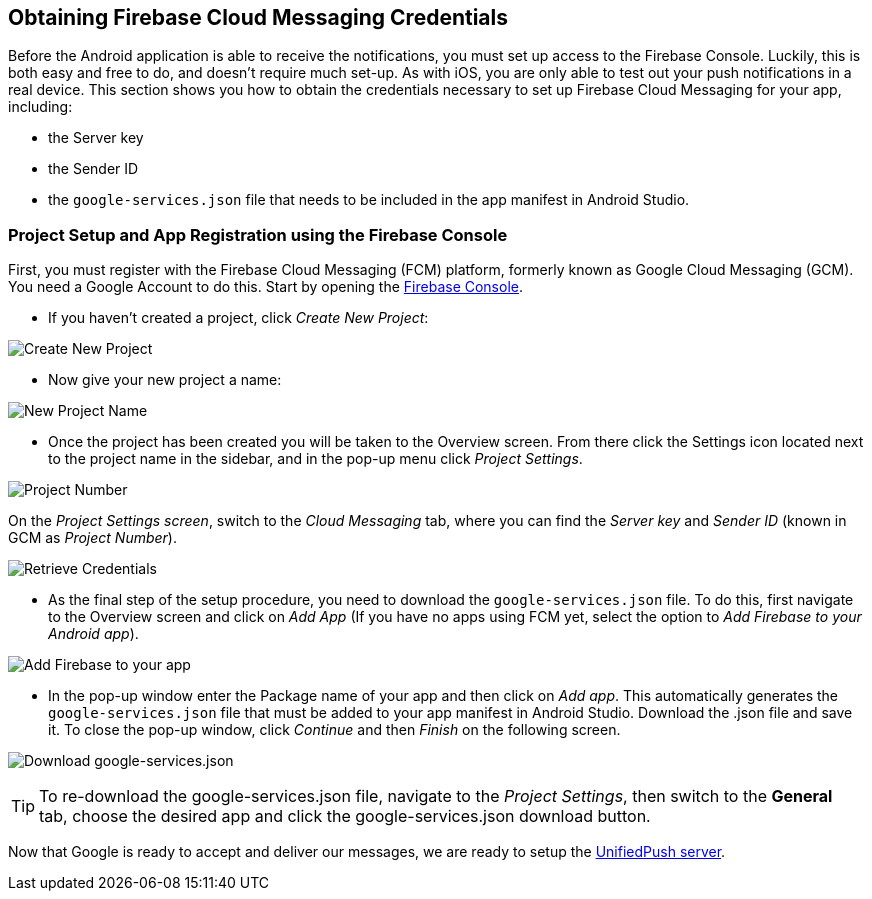 [[google-setup]]
== Obtaining Firebase Cloud Messaging Credentials

Before the Android application is able to receive the notifications, you must set up access to the Firebase Console. Luckily, this is both easy and free to do, and doesn't require much set-up. As with iOS, you are only able to test out your push notifications in a real device. This section shows you how to obtain the credentials necessary to set up Firebase Cloud Messaging for your app, including:

* the Server key
* the Sender ID
* the `google-services.json` file that needs to be included in the app manifest in Android Studio.

=== Project Setup and App Registration using the Firebase Console

First, you must register with the Firebase Cloud Messaging (FCM) platform, formerly known as Google Cloud Messaging (GCM). You need a Google Account to do this. Start by opening the https://console.firebase.google.com[Firebase Console].

- If you haven't created a project, click _Create New Project_:

image:./img/create_new_project.png[Create New Project]

- Now give your new project a name:

image:./img/project_name.png[New Project Name]

- Once the project has been created you will be taken to the Overview screen. From there click the Settings icon located next to the project name in the sidebar, and in the pop-up menu click _Project Settings_.

image:./img/project_settings.png[Project Number]

On the _Project Settings screen_, switch to the _Cloud Messaging_ tab, where you can find the _Server key_ and _Sender ID_ (known in GCM as _Project Number_).   

image:./img/retrieve_credentials.png[Retrieve Credentials]

- As the final step of the setup procedure, you need to download the `google-services.json` file. To do this, first navigate to the Overview screen and click on _Add App_ (If you have no apps using FCM yet, select the option to _Add Firebase to your Android app_).

image:./img/add_app.png[Add Firebase to your app]

- In the pop-up window enter the Package name of your app and then click on _Add app_. This automatically generates the `google-services.json` file that must be added to your app manifest in Android Studio. Download the .json file and save it. To close the pop-up window, click _Continue_ and then _Finish_ on the following screen.

image:./img/package_name.png[Download google-services.json]

TIP: To re-download the google-services.json file, navigate to the _Project Settings_, then switch to the *General* tab, choose the desired app and click the google-services.json download button.

Now that Google is ready to accept and deliver our messages, we are ready to setup the link:#register-device[UnifiedPush server].
